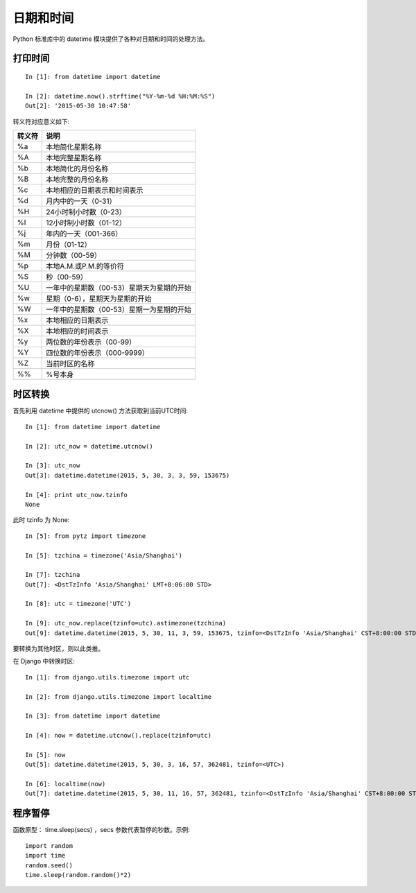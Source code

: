 ==========
日期和时间
==========

Python 标准库中的 datetime 模块提供了各种对日期和时间的处理方法。

打印时间
========

::

    In [1]: from datetime import datetime

    In [2]: datetime.now().strftime("%Y-%m-%d %H:%M:%S")
    Out[2]: '2015-05-30 10:47:58'

转义符对应意义如下:

====== ==============================================
转义符 说明
====== ==============================================
%a     本地简化星期名称
%A     本地完整星期名称
%b     本地简化的月份名称
%B     本地完整的月份名称
%c     本地相应的日期表示和时间表示
%d     月内中的一天（0-31）
%H     24小时制小时数（0-23）
%I     12小时制小时数（01-12）
%j     年内的一天（001-366）
%m     月份（01-12）
%M     分钟数（00-59）
%p     本地A.M.或P.M.的等价符
%S     秒（00-59）
%U     一年中的星期数（00-53）星期天为星期的开始
%w     星期（0-6），星期天为星期的开始
%W     一年中的星期数（00-53）星期一为星期的开始
%x     本地相应的日期表示
%X     本地相应的时间表示
%y     两位数的年份表示（00-99）
%Y     四位数的年份表示（000-9999）
%Z     当前时区的名称
%%     %号本身
====== ==============================================

时区转换
========

首先利用 datetime 中提供的 utcnow() 方法获取到当前UTC时间::

    In [1]: from datetime import datetime

    In [2]: utc_now = datetime.utcnow()

    In [3]: utc_now
    Out[3]: datetime.datetime(2015, 5, 30, 3, 3, 59, 153675)

    In [4]: print utc_now.tzinfo
    None

此时 tzinfo 为 None::

    In [5]: from pytz import timezone

    In [5]: tzchina = timezone('Asia/Shanghai')

    In [7]: tzchina
    Out[7]: <DstTzInfo 'Asia/Shanghai' LMT+8:06:00 STD>

    In [8]: utc = timezone('UTC')

    In [9]: utc_now.replace(tzinfo=utc).astimezone(tzchina)
    Out[9]: datetime.datetime(2015, 5, 30, 11, 3, 59, 153675, tzinfo=<DstTzInfo 'Asia/Shanghai' CST+8:00:00 STD>)

要转换为其他时区，则以此类推。

在 Django 中转换时区::

    In [1]: from django.utils.timezone import utc

    In [2]: from django.utils.timezone import localtime

    In [3]: from datetime import datetime

    In [4]: now = datetime.utcnow().replace(tzinfo=utc)

    In [5]: now
    Out[5]: datetime.datetime(2015, 5, 30, 3, 16, 57, 362481, tzinfo=<UTC>)

    In [6]: localtime(now)
    Out[7]: datetime.datetime(2015, 5, 30, 11, 16, 57, 362481, tzinfo=<DstTzInfo 'Asia/Shanghai' CST+8:00:00 STD>)

程序暂停
========

函数原型： time.sleep(secs) ，secs 参数代表暂停的秒数。示例::

    import random
    import time
    random.seed()
    time.sleep(random.random()*2)
